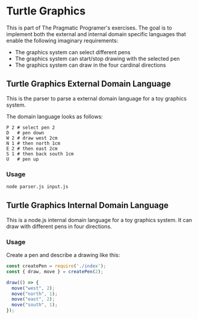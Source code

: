 * Turtle Graphics
This is part of The Pragmatic Programer's exercises. The goal is to implement
both the external and internal domain specific languages that enable the
following imaginary requirements:
- The graphics system can select different pens
- The graphics system can start/stop drawing with the selected pen
- The graphics system can draw in the four cardinal directions

** Turtle Graphics External Domain Language
This is the parser to parse a external domain language for a toy graphics
system.

The domain language looks as follows:

#+BEGIN_SRC
P 2 # select pen 2
D   # pen down
W 2 # draw west 2cm
N 1 # then north 1cm
E 2 # then east 2cm
S 1 # then back south 1cm
U   # pen up
#+END_SRC

*** Usage
#+BEGIN_SRC sh
  node parser.js input.js
#+END_SRC


** Turtle Graphics Internal Domain Language
This is a node.js internal domain language for a toy graphics system. It can
draw with different pens in four directions.

*** Usage
Create a pen and describe a drawing like this:
#+BEGIN_SRC javascript
  const createPen = require('./index');
  const { draw, move } = createPen(2);

  draw(() => {
    move("west", 2);
    move("north", 1);
    move("east", 2);
    move("south", 1);
  });
#+END_SRC
